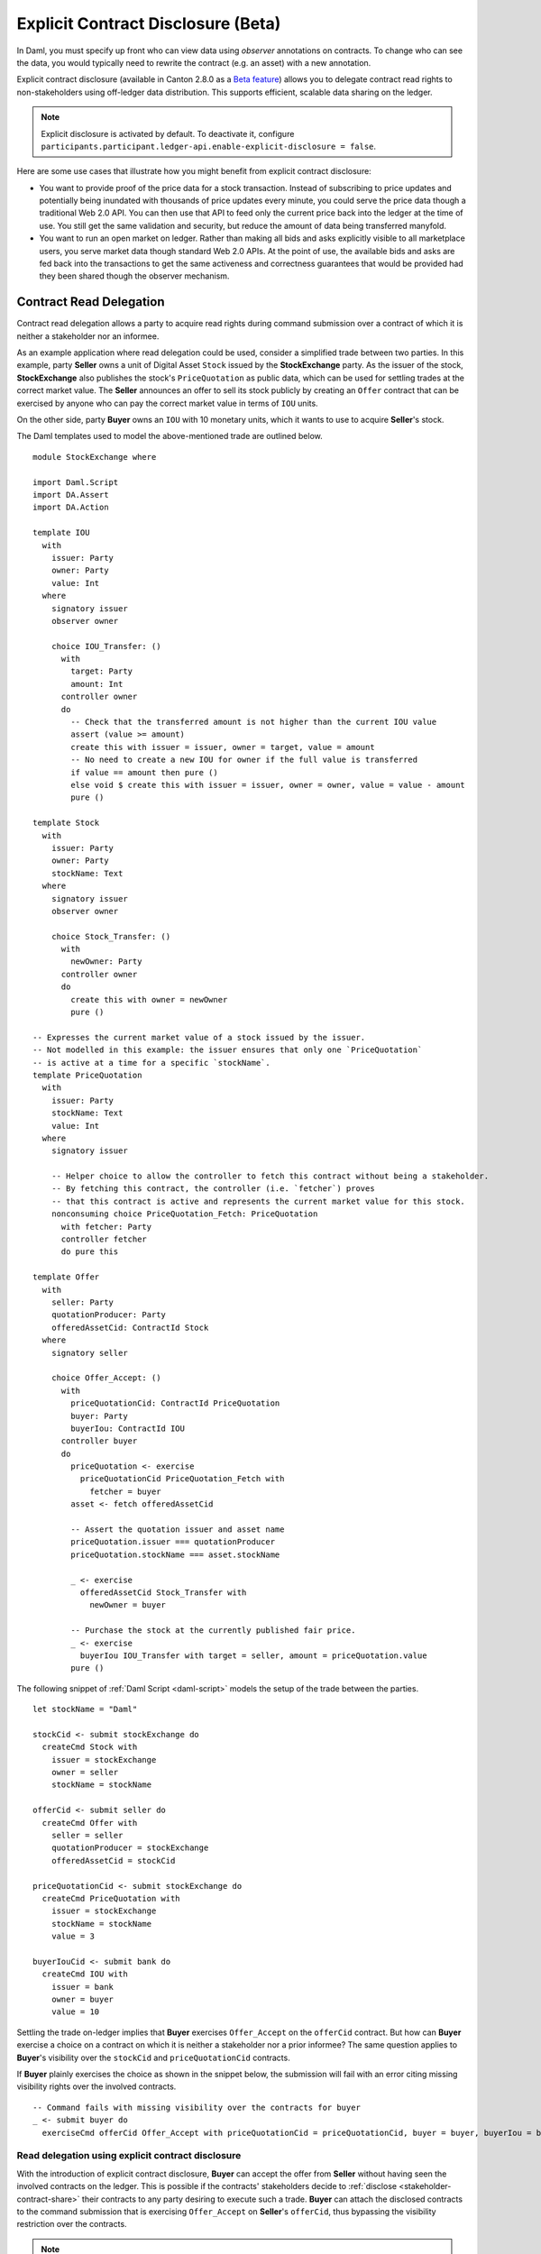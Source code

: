 .. Copyright (c) 2023 Digital Asset (Switzerland) GmbH and/or its affiliates. All rights reserved.
.. SPDX-License-Identifier: Apache-2.0

.. _explicit-contract-disclosure:

Explicit Contract Disclosure (Beta)
###########################################

In Daml, you must specify up front who can view data using `observer` annotations on contracts.
To change who can see the data, you would typically need to rewrite the contract (e.g. an asset) with a new annotation.

Explicit contract disclosure (available in Canton 2.8.0 as a `Beta feature <https://docs.daml.com/support/status-definitions.html#early-access-features>`_) allows you to delegate contract read rights to non-stakeholders using off-ledger data distribution.
This supports efficient, scalable data sharing on the ledger.

.. note::  Explicit disclosure is activated by default.
    To deactivate it, configure ``participants.participant.ledger-api.enable-explicit-disclosure = false``.

Here are some use cases that illustrate how you might benefit from explicit contract disclosure:

- You want to provide proof of the price data for a stock transaction. Instead of subscribing to price updates and potentially being inundated with thousands of price updates every minute, you could serve the price data though a traditional Web 2.0 API. You can then use that API to feed only the current price back into the ledger at the time of use. You still get the same validation and security, but reduce the amount of data being transferred manyfold.
- You want to run an open market on ledger. Rather than making all bids and asks explicitly visible to all marketplace users, you serve market data though standard Web 2.0 APIs. At the point of use, the available bids and asks are fed back into the transactions to get the same activeness and correctness guarantees that would be provided had they been shared though the observer mechanism.

Contract Read Delegation
------------------------

Contract read delegation allows a party to acquire read rights during
command submission over a contract of which it is neither a stakeholder nor an informee.

As an example application where read delegation could be used,
consider a simplified trade between two parties.
In this example, party **Seller** owns a unit of Digital Asset ``Stock`` issued by the **StockExchange** party.
As the issuer of the stock, **StockExchange** also publishes the stock's ``PriceQuotation`` as public data,
which can be used for settling trades at the correct market value. The **Seller** announces an offer
to sell its stock publicly by creating an ``Offer`` contract that can be exercised by anyone who
can pay the correct market value in terms of ``IOU`` units.

On the other side, party **Buyer** owns an ``IOU`` with 10 monetary units, which it wants to
use to acquire **Seller**'s stock.

The Daml templates used to model the above-mentioned trade are outlined below.

::

    module StockExchange where

    import Daml.Script
    import DA.Assert
    import DA.Action

    template IOU
      with
        issuer: Party
        owner: Party
        value: Int
      where
        signatory issuer
        observer owner

        choice IOU_Transfer: ()
          with
            target: Party
            amount: Int
          controller owner
          do
            -- Check that the transferred amount is not higher than the current IOU value
            assert (value >= amount)
            create this with issuer = issuer, owner = target, value = amount
            -- No need to create a new IOU for owner if the full value is transferred
            if value == amount then pure ()
            else void $ create this with issuer = issuer, owner = owner, value = value - amount
            pure ()

    template Stock
      with
        issuer: Party
        owner: Party
        stockName: Text
      where
        signatory issuer
        observer owner

        choice Stock_Transfer: ()
          with
            newOwner: Party
          controller owner
          do
            create this with owner = newOwner
            pure ()

    -- Expresses the current market value of a stock issued by the issuer.
    -- Not modelled in this example: the issuer ensures that only one `PriceQuotation`
    -- is active at a time for a specific `stockName`.
    template PriceQuotation
      with
        issuer: Party
        stockName: Text
        value: Int
      where
        signatory issuer

        -- Helper choice to allow the controller to fetch this contract without being a stakeholder.
        -- By fetching this contract, the controller (i.e. `fetcher`) proves
        -- that this contract is active and represents the current market value for this stock.
        nonconsuming choice PriceQuotation_Fetch: PriceQuotation
          with fetcher: Party
          controller fetcher
          do pure this

    template Offer
      with
        seller: Party
        quotationProducer: Party
        offeredAssetCid: ContractId Stock
      where
        signatory seller

        choice Offer_Accept: ()
          with
            priceQuotationCid: ContractId PriceQuotation
            buyer: Party
            buyerIou: ContractId IOU
          controller buyer
          do
            priceQuotation <- exercise
              priceQuotationCid PriceQuotation_Fetch with
                fetcher = buyer
            asset <- fetch offeredAssetCid

            -- Assert the quotation issuer and asset name
            priceQuotation.issuer === quotationProducer
            priceQuotation.stockName === asset.stockName

            _ <- exercise
              offeredAssetCid Stock_Transfer with
                newOwner = buyer

            -- Purchase the stock at the currently published fair price.
            _ <- exercise
              buyerIou IOU_Transfer with target = seller, amount = priceQuotation.value
            pure ()

The following snippet of :ref:`Daml Script <daml-script>` models the setup of the trade between the parties.

::

      let stockName = "Daml"

      stockCid <- submit stockExchange do
        createCmd Stock with
          issuer = stockExchange
          owner = seller
          stockName = stockName

      offerCid <- submit seller do
        createCmd Offer with
          seller = seller
          quotationProducer = stockExchange
          offeredAssetCid = stockCid

      priceQuotationCid <- submit stockExchange do
        createCmd PriceQuotation with
          issuer = stockExchange
          stockName = stockName
          value = 3

      buyerIouCid <- submit bank do
        createCmd IOU with
          issuer = bank
          owner = buyer
          value = 10

Settling the trade on-ledger implies that **Buyer** exercises ``Offer_Accept``
on the ``offerCid`` contract.
But how can **Buyer** exercise a choice on a contract
on which it is neither a stakeholder nor a prior informee?
The same question applies to **Buyer**'s visibility over the
``stockCid`` and ``priceQuotationCid`` contracts.

If **Buyer** plainly exercises the choice as shown in the snippet below,
the submission will fail with an error citing missing visibility rights over the involved contracts.

::

      -- Command fails with missing visibility over the contracts for buyer
      _ <- submit buyer do
        exerciseCmd offerCid Offer_Accept with priceQuotationCid = priceQuotationCid, buyer = buyer, buyerIou = buyerIouCid


Read delegation using explicit contract disclosure
``````````````````````````````````````````````````

With the introduction of explicit contract disclosure, **Buyer** can accept the offer from **Seller**
without having seen the involved contracts on the ledger. This is possible if the contracts' stakeholders
decide to :ref:`disclose <stakeholder-contract-share>` their contracts to any party desiring to execute such a trade.
**Buyer** can attach the disclosed contracts to the command submission
that is exercising ``Offer_Accept`` on **Seller**'s ``offerCid``, thus bypassing the visibility restriction
over the contracts.

.. note:: The Ledger API uses the disclosed contracts attached to command submissions
  for resolving contract and key activeness lookups during command interpretation.
  This means that usage of a disclosed contract effectively bypasses the visibility restriction
  of the submitting party over the respective contract.
  However, the authorization restrictions of the Daml model still apply:
  the submitted command still needs to be well authorized. The actors
  need to be properly authorized to execute the action,
  as described in :ref:`Privacy Through Authorization <da-model-privacy-authorization>`.

.. _stakeholder-contract-share:

How do stakeholders disclose contracts to submitters?
-----------------------------------------------------

The disclosed contract's details can be fetched by the contract's stakeholder from the contract's
associated :ref:`CreatedEvent <com.daml.ledger.api.v1.CreatedEvent>`,
which can be read from the Ledger API via the active contracts and transactions queries
(see :ref:`Reading from the ledger <reading-from-the-ledger>`).

The stakeholder can then share the disclosed contract details to the submitter off-ledger (outside of Daml)
by conventional means, such as HTTPS, SFTP, or e-mail. A :ref:`DisclosedContract <com.daml.ledger.api.v1.DisclosedContract>` can
be constructed from the fields of the same name from the original contract's ``CreatedEvent``.

.. note::
  The ``created_event_blob`` field in ``CreatedEvent`` (used to construct the :ref:`DisclosedContract <com.daml.ledger.api.v1.DisclosedContract>`)
  is populated **only** on demand for ``GetTransactions``, ``GetTransactionTrees``, and ``GetActiveContracts`` streams.
  To learn more, see :ref:`configuring transaction filters <transaction-filter>`.

.. _submitter-disclosed-contract:

Attaching a disclosed contract to a command submission
------------------------------------------------------

A disclosed contract can be attached as part of the ``Command``'s :ref:`disclosed_contracts <com.daml.ledger.api.v1.Commands.disclosed_contracts>`
and requires the following fields (see :ref:`DisclosedContract <com.daml.ledger.api.v1.DisclosedContract>` for content details) to be populated from
the original `CreatedEvent` (see above):

- **template_id** - The contract's template id.
- **contract_id** - The contract id.
- **created_event_blob** - The contract's representation as an opaque blob encoding.

.. note:: Only contracts created starting with Canton 2.8 can be shared as disclosed contracts.
  In earlier versions, the **CreatedEvent** does not have the required populated `created_event_blob` field
  and cannot be used as disclosed contracts.

Trading the stock with explicit disclosure
------------------------------------------

In the example above, **Buyer** does not have visibility over the ``stockCid``, ``priceQuotationCid`` and ``offerCid`` contracts,
so **Buyer** must provide them as disclosed contracts in the command submission exercising ``Offer_Accept``. To
do so, the contracts' stakeholders must fetch them from the ledger and make them available to the **Buyer**.

.. note:: Daml Script support for explicit disclosure is currently not implemented.
  The last steps of the example are modeled using raw gRPC queries.
  For a complete example using a high-level client API, see the
  `Java Bindings StockExchange example project <https://github.com/digital-asset/ex-java-bindings/blob/f474ae83976b0ad197e2fabfce9842fb9b3de907/StockExchange/README.rst>`_.

The contracts' stakeholders issue fetch queries to the Ledger API (each to their own participant) for retrieving
the associated contract payloads.

This example uses the following Canton participant node topology:

- ``stockExchangeParticipant`` hosts party with display name ``StockExchange`` and exposes Ledger API on port ``5011``
- ``bankParticipant`` hosts party with display name ``Bank`` and exposes Ledger API on port ``5021``
- ``buyerParticipant`` hosts party with display name ``Buyer`` and exposes Ledger API on port ``5031``
- ``sellerParticipant`` hosts party with display name ``Seller`` and exposes Ledger API on port ``5041``

::

  # Needs to be extracted via package lookup
  packageId="b861bd5ab83cca1dec91c67fe80717846dc0759b21798370b93e1b149c67e717"

  # Needs to be extracted via party lookup
  buyerId="Buyer::12208af4736f4bb2b6608d50a5e800a3cd469a1a7b74c951eb8e0c74faf2ed711c58"
  stockExchangeId="StockExchange::1220b387de01b7daa112c6f397e28ccb95215bbb3c6d818793638e48c27b52bf2e26"
  sellerId="Seller::1220d163325bde4266110f54c5dbcc91281adfc41b0e80a63f0af7857694be627300"

  # StockExchange fetches the Stock contract referenced by stockCid from the ledger by querying the Ledger API
  # (here we are using the GetTransactions query)
  stockQuery=$(cat <<EOF
  {
    "ledgerId": "stockExchangeParticipant",
    "begin": {
      "absolute": "0000000000000000"
    },
    "end": {
      "boundary": "LEDGER_END"
    },
    "filter": {
      "filters_by_party": {
        "$stockExchangeId": {
          "inclusive": {
            "template_filters": [
              {
                "template_id": {
                  "package_id": "$packageId",
                  "module_name": "StockExchange",
                  "entity_name": "Stock"
                },
                "include_created_event_blob": true
              }
            ]
          }
        }
      }
    }
  }
  EOF
  )

  stockTransactions=$(grpcurl -plaintext -d $stockQuery localhost:5011 com.daml.ledger.api.v1.TransactionService/GetTransactions)

  # As above, StockExchange fetches the PriceQuotation referenced by priceQuotationCid
  priceQuotationQuery=$(cat <<EOF
  {
    "ledgerId": "stockExchangeParticipant",
    "begin": {
      "absolute": "0000000000000000"
    },
    "end": {
      "boundary": "LEDGER_END"
    },
    "filter": {
      "filters_by_party": {
        "$stockExchangeId": {
          "inclusive": {
            "template_filters": [
              {
                "template_id": {
                  "package_id": "$packageId",
                  "module_name": "StockExchange",
                  "entity_name": "PriceQuotation"
                },
                "include_created_event_blob": true
              }
            ]
          }
        }
      }
    }
  }
  EOF
  )

  priceQuotationTransactions=$(grpcurl -plaintext -d $priceQuotationQuery localhost:5011 com.daml.ledger.api.v1.TransactionService/GetTransactions)

  # As above, Seller fetches the Offer referenced by offerCid
  offerQuery=$(cat <<EOF
  {
    "ledgerId": "sellerParticipant",
    "begin": {
      "absolute": "0000000000000000"
    },
    "end": {
      "boundary": "LEDGER_END"
    },
    "filter": {
      "filters_by_party": {
        "$sellerId": {
          "inclusive": {
            "template_filters": [
              {
                "template_id": {
                  "package_id": "$packageId",
                  "module_name": "StockExchange",
                  "entity_name": "Offer"
                },
                "include_created_event_blob": true
              }
            ]
          }
        }
      }
    }
  }
  EOF
  )

  offerTransactions=$(grpcurl -plaintext -d $offerQuery localhost:5041 com.daml.ledger.api.v1.TransactionService/GetTransactions)

  # As above, Buyer fetches the IOU
  iouQuery=$(cat <<EOF
  {
    "ledgerId": "buyerParticipant",
    "begin": {
      "absolute": "0000000000000000"
    },
    "end": {
      "boundary": "LEDGER_END"
    },
    "filter": {
      "filters_by_party": {
        "$buyerId": {
          "inclusive": {
            "template_filters": [
              {
                "template_id": {
                  "package_id": "$packageId",
                  "module_name": "StockExchange",
                  "entity_name": "IOU"
                },
                "include_created_event_blob": false
              }
            ]
          }
        }
      }
    }
  }
  EOF
  )

  iouTransactions=$(grpcurl -plaintext -d $iouQuery localhost:5031 com.daml.ledger.api.v1.TransactionService/GetTransactions)

**Buyer** receives these contracts from the stakeholders and adapts them to disclosed contracts (as described in :ref:`the previous section <submitter-disclosed-contract>`)
in a command submission that executes ``Offer_Accept`` on the ``offerCid``. The resulting gRPC command submission, which succeeds, is
shown below.

::

  # Extracted from the transaction lookup query results from above
  stockCid=$(echo "$stockTransactions" | jq -r '.transactions[0].events[0].created.contract_id')
  priceQuotationCid=$(echo "$priceQuotationTransactions" | jq -r '.transactions[0].events[0].created.contract_id')
  offerCid=$(echo "$offerTransactions" | jq -r '.transactions[0].events[0].created.contract_id')

  # The contract id of Buyer's IOU
  buyerIouCid=$(echo $iouTransactions | jq -r '.transactions[0].events[0].created.contract_id')

  stockCreatedEventBlob=$(echo "$stockTransactions" | jq -r '.transactions[0].events[0].created.created_event_blob')
  priceQuotationCreatedEventBlob=$(echo "$priceQuotationTransactions" | jq -r '.transactions[0].events[0].created.created_event_blob')
  offerCreatedEventBlob=$(echo "$offerTransactions" | jq -r '.transactions[0].events[0].created.created_event_blob')

  # Buyer exercises Offer_Accept on offerCid with populating the Command.disclosed_contracts field
  # with the data previously shared off-ledger for offerCid, stockCid and priceQuotationCid contracts
  exerciseOfferTransferCommand=$(cat <<EOF
  {
    "commands": {
      "ledger_id": "buyerParticipant",
      "workflow_id": "ExplicitDisclosureWorkflow",
      "application_id": "ExplicitDisclosure",
      "command_id": "ExplicitDisclosure-command",
      "party": "$buyerId",
      "commands": [
        {
          "exercise": {
            "template_id": {
              "package_id": "$packageId",
              "module_name": "StockExchange",
              "entity_name": "Offer"
            },
            "contract_id": "$offerCid",
            "choice": "Offer_Accept",
            "choice_argument": {
              "record": {
                "record_id": {
                  "package_id": "$packageId",
                  "module_name": "StockExchange",
                  "entity_name": "Offer_Accept"
                },
                "fields": [
                  {
                    "label": "priceQuotationCid",
                    "value": {
                      "contract_id": "$priceQuotationCid"
                    }
                  },
                  {
                    "label": "buyer",
                    "value": {
                      "party": "$buyerId"
                    }
                  },
                  {
                    "label": "buyerIou",
                    "value": {
                      "contract_id": "$buyerIouCid"
                    }
                  }
                ]
              }
            }
          }
        }
      ],
      "submission_id": "ExplicitDisclosure-submission",
      "disclosed_contracts": [
        {
          "template_id": {
            "package_id": "$packageId",
            "module_name": "StockExchange",
            "entity_name": "Stock"
          },
          "contract_id": "$stockCid",
          "created_event_blob": "$stockCreatedEventBlob"
        },
        {
          "template_id": {
            "package_id": "$packageId",
            "module_name": "StockExchange",
            "entity_name": "Offer"
          },
          "contract_id": "$offerCid",
          "created_event_blob": "$offerCreatedEventBlob"
        },
        {
          "template_id": {
            "package_id": "$packageId",
            "module_name": "StockExchange",
            "entity_name": "PriceQuotation"
          },
          "contract_id": "$priceQuotationCid",
          "created_event_blob": "$priceQuotationCreatedEventBlob"
        }
      ]
    }
  }
  EOF
  )

  grpcurl -plaintext -d $exerciseOfferTransferCommand localhost:5031 com.daml.ledger.api.v1.CommandService/SubmitAndWait
